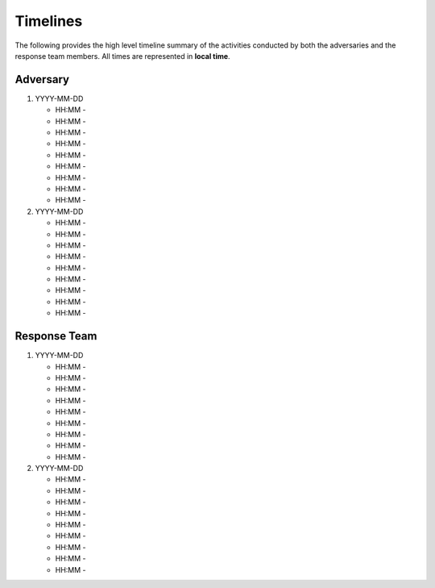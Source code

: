 Timelines
**********************************
The following provides the high level timeline summary of the activities conducted by both the adversaries and the response team members. All times are represented in **local time**.


Adversary
------------------
#. YYYY-MM-DD

   * HH:MM -
   * HH:MM -
   * HH:MM -  
   * HH:MM -
   * HH:MM -
   * HH:MM -
   * HH:MM -
   * HH:MM -
   * HH:MM -

#. YYYY-MM-DD

   * HH:MM -
   * HH:MM -
   * HH:MM -  
   * HH:MM -
   * HH:MM -
   * HH:MM -
   * HH:MM -
   * HH:MM -
   * HH:MM -
		 
Response Team
------------------
#. YYYY-MM-DD

   * HH:MM -
   * HH:MM -
   * HH:MM -  
   * HH:MM -
   * HH:MM -
   * HH:MM -
   * HH:MM -
   * HH:MM -
   * HH:MM -

#. YYYY-MM-DD

   * HH:MM -
   * HH:MM -
   * HH:MM -  
   * HH:MM -
   * HH:MM -
   * HH:MM -
   * HH:MM -
   * HH:MM -
   * HH:MM -
